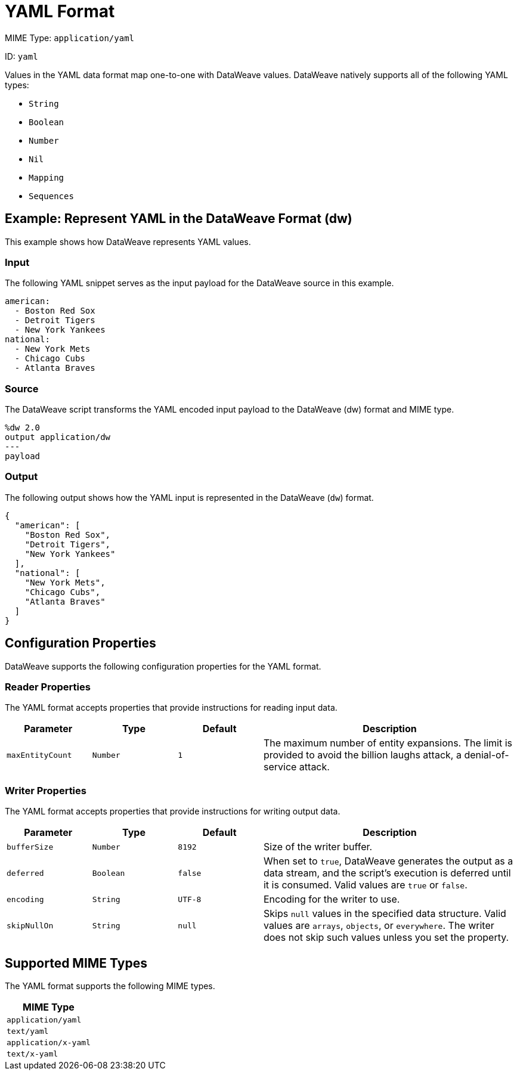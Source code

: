 = YAML Format

MIME Type: `application/yaml`

ID: `yaml`

Values in the YAML data format map one-to-one with DataWeave values.
DataWeave natively supports all of the following YAML types:

* `String`
* `Boolean`
* `Number`
* `Nil`
* `Mapping`
* `Sequences`

[[examples]]
== Example: Represent YAML in the DataWeave Format (dw)

This example shows how DataWeave represents YAML values.

=== Input

The following YAML snippet serves as the input payload for the DataWeave source
in this example.

[source,yaml,linenums]
----
american:
  - Boston Red Sox
  - Detroit Tigers
  - New York Yankees
national:
  - New York Mets
  - Chicago Cubs
  - Atlanta Braves
----

=== Source

The DataWeave script transforms the YAML encoded input payload to the DataWeave (dw) format and MIME type.

[source,dataweave,linenums]
----
%dw 2.0
output application/dw
---
payload
----

=== Output

The following output shows how the YAML input is represented in the DataWeave (`dw`) format.

[source,dataweave,linenums]
----
{
  "american": [
    "Boston Red Sox",
    "Detroit Tigers",
    "New York Yankees"
  ],
  "national": [
    "New York Mets",
    "Chicago Cubs",
    "Atlanta Braves"
  ]
}
----


// CONFIG PROPS ///////////////////////////////////////////////////////

[[properties]]
== Configuration Properties

DataWeave supports the following configuration properties for the YAML format.

=== Reader Properties

The YAML format accepts properties that provide instructions for reading input data.

[cols="1,1,1,3a", options="header"]
|===
|Parameter |Type |Default|Description
| `maxEntityCount` | `Number` | `1` | The maximum number of entity expansions. The limit is provided to avoid the billion laughs attack, a denial-of-service attack.
|===

=== Writer Properties

The YAML format accepts properties that provide instructions for writing output data.

[cols="1,1,1,3a", options="header"]
|===
| Parameter | Type | Default | Description
| `bufferSize` | `Number` | `8192` | Size of the writer buffer.
| `deferred` | `Boolean` | `false` | When set to `true`, DataWeave generates the output as a data stream, and the script's execution is deferred until it is consumed.
  Valid values are `true` or `false`.
| `encoding` | `String` | `UTF-8` | Encoding for the writer to use.
| `skipNullOn` | `String` | `null` | Skips `null` values in the specified data
structure. Valid values are `arrays`, `objects`, or `everywhere`. The writer does not skip such values unless you set the property.
|===

[[mime_type]]
== Supported MIME Types

The YAML format supports the following MIME types.

[cols="1", options="header"]
|===
| MIME Type
|`application/yaml`
|`text/yaml`
|`application/x-yaml`
|`text/x-yaml`
|===
